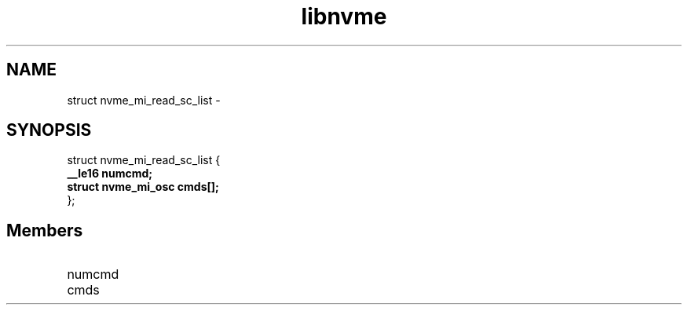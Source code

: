 .TH "libnvme" 9 "struct nvme_mi_read_sc_list" "February 2022" "API Manual" LINUX
.SH NAME
struct nvme_mi_read_sc_list \- 
.SH SYNOPSIS
struct nvme_mi_read_sc_list {
.br
.BI "    __le16 numcmd;"
.br
.BI "    struct nvme_mi_osc cmds[];"
.br
.BI "
};
.br

.SH Members
.IP "numcmd" 12
.IP "cmds" 12
